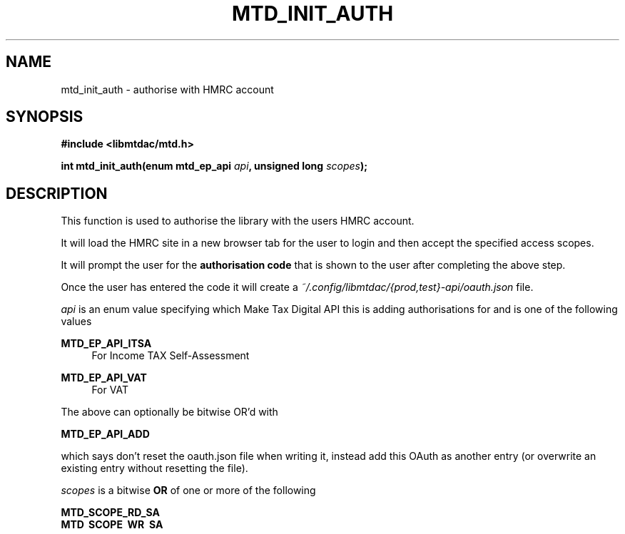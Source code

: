 .TH MTD_INIT_AUTH 3 "July 27, 2021" "0.50.0" "libmtdac"

.SH NAME

mtd_init_auth \- authorise with HMRC account

.SH SYNOPSIS

.B #include <libmtdac/mtd.h>
.PP
.nf
.BI "int mtd_init_auth(enum mtd_ep_api " api ", unsigned long " scopes ");
.fi

.SH DESCRIPTION

This function is used to authorise the library with the users HMRC account.
.PP
It will load the HMRC site in a new browser tab for the user to login and then
accept the specified access scopes.
.PP
It will prompt the user for the \fBauthorisation code\fP that is shown to the
user after completing the above step.
.PP
Once the user has entered the code it will create a
\fI~/.config/libmtdac/{prod,test}-api/oauth.json\fP file.
.PP

.I api
is an enum value specifying which Make Tax Digital API this is adding
authorisations for and is one of the following values
.PP
.B MTD_EP_API_ITSA
.RS 4
For Income TAX Self-Assessment
.RE
.PP
.B MTD_EP_API_VAT
.RS 4
For VAT
.RE

.PP
The above can optionally be bitwise OR'd with
.PP
\fBMTD_EP_API_ADD\fP
.PP
which says don't reset the oauth.json file when writing it, instead add this
OAuth as another entry (or overwrite an existing entry without resetting the
file).

.I scopes
is a bitwise
.B OR
of one or more of the following
.PP
.B MTD_SCOPE_RD_SA
.br
.B MTD_SCOPE_WR_SA
.RS 4
Scopes for reading and writing Self-Assessment
.RE
.PP
.B MTD_SCOPE_RD_VAT
.br
.B MTD_SCOPE_WR_VAT
.RS 4
Scopes for reading and writing VAT
.RE

.SH RETURN VALUE

On success, zero (\fBMTD_ERR_NONE\fP) is returned. On error, a negative error
code is returned.

.SH ERRORS

.TP 4
.B -MTD_ERR_OS
There was an OS level failure

.TP 4
.B -MTD_ERR_UNKNOWN_SCOPES
No scopes or one or more provided scopes were not recognised

.SH FILES
.I ~/.config/libmtdac/{prod,test}-api/oauth.json

.SH SEE ALSO

.BR libmtdac (3),
.BR libmtdac_mtd.h (3)
